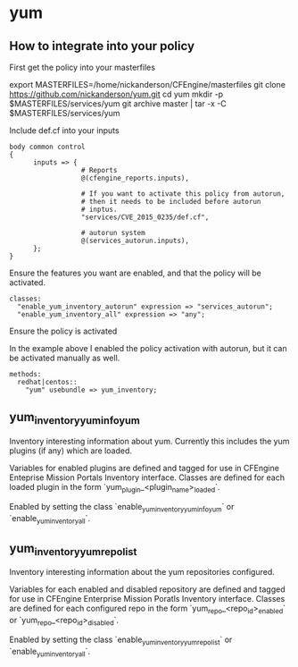 * yum
** How to integrate into your policy
First get the policy into your masterfiles

#+beign_src sh
  export MASTERFILES=/home/nickanderson/CFEngine/masterfiles
  git clone https://github.com/nickanderson/yum.git
  cd yum
  mkdir -p $MASTERFILES/services/yum
  git archive master | tar -x -C $MASTERFILES/services/yum
#+end_src

Include def.cf into your inputs
#+begin_src cfengine
  body common control
  {
        inputs => { 
                    # Reports
                    @(cfengine_reports.inputs),
  
                    # If you want to activate this policy from autorun,
                    # then it needs to be included before autorun
                    # inptus.
                    "services/CVE_2015_0235/def.cf",
                    
                    # autorun system
                    @(services_autorun.inputs),
        };
  }
#+end_src

Ensure the features you want are enabled, and that the policy will be activated.

#+begin_src cfengine
  classes:
    "enable_yum_inventory_autorun" expression => "services_autorun";
    "enable_yum_inventory_all" expression => "any";
#+end_src

Ensure the policy is activated

In the example above I enabled the policy activation with autorun, but it can be activated manually as well.

#+begin_src cfengine
  methods:
    redhat|centos::
      "yum" usebundle => yum_inventory;
#+end_src

** yum_inventory_yum_info_yum
Inventory interesting information about yum. Currently this includes
the yum plugins (if any) which are loaded.

Variables for enabled plugins are defined and tagged for use in
CFEngine Enteprise Mission Portals Inventory interface. Classes are
defined for each loaded plugin in the form
`yum_plugin_<plugin_name>_loaded`.

Enabled by setting the class `enable_yum_inventory_yum_info_yum` or
`enable_yum_inventory_all`.

** yum_inventory_yum_repolist
Inventory interesting information about the yum repositories configured.

Variables for each enabled and disabled repository are defined and
tagged for use in CFEngine Enterprise Mission Poratls Inventory
interface. Classes are defined for each configured repo in the form
`yum_repo_<repo_id>_enabled` or `yum_repo_<repo_id>_disabled`.

Enabled by setting the class `enable_yum_inventory_yum_repolist` or
`enable_yum_inventory_all`.
